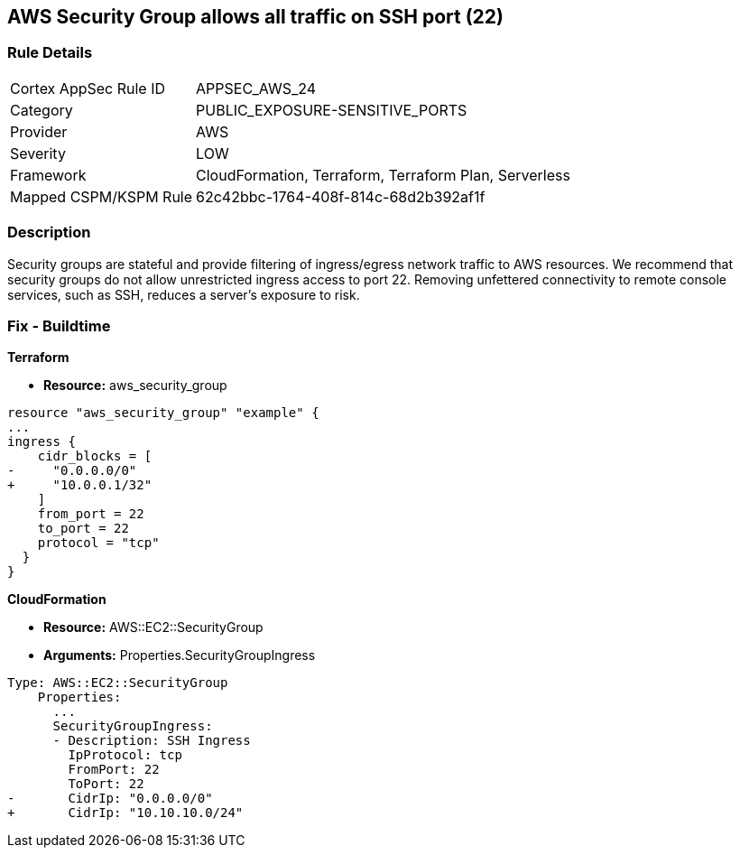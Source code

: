 == AWS Security Group allows all traffic on SSH port (22)


=== Rule Details

[cols="1,3"]
|===
|Cortex AppSec Rule ID |APPSEC_AWS_24
|Category |PUBLIC_EXPOSURE-SENSITIVE_PORTS
|Provider |AWS
|Severity |LOW
|Framework |CloudFormation, Terraform, Terraform Plan, Serverless
|Mapped CSPM/KSPM Rule |62c42bbc-1764-408f-814c-68d2b392af1f
|===


=== Description 


Security groups are stateful and provide filtering of ingress/egress network traffic to AWS resources.
We recommend that security groups do not allow unrestricted ingress access to port 22.
Removing unfettered connectivity to remote console services, such as SSH, reduces a server's exposure to risk.

////
=== Fix - Runtime


* AWS Console* 


To implement the prescribed state, follow these steps:

. Log in to the AWS Management Console at https://console.aws.amazon.com/.

. Open the https://console.aws.amazon.com/vpc/ [Amazon VPC console].

. In the left pane, click * Security Groups*.

. For each security group, perform the following:  a) Select the _security group_.
+
b) Click * Inbound Rules*.
+
c) Identify the rules to be removed.
+
d) Click * X* in the Remove column.

. Click * Save*.


* CLI Command* 



. Review the rules for an existing security group (Replacing the security group ID and region).
+

[source,shell]
----
{
 "aws ec2 describe-security-groups
--group-ids sg-xxxxxxxxxxxxxxxxx
--region us-east-1",
}
----

. Review and EC2 instances using the security group.
+

[source,shell]
----
{
 "aws ec2 describe-instances
--filters Name=instance.group-id,Values=sg-xxxxxxxxxxxxxxxxx
--region us-east-1",
       
}
----
////

=== Fix - Buildtime


*Terraform* 



* *Resource:* aws_security_group


[source,go]
----
resource "aws_security_group" "example" {
...
ingress {
    cidr_blocks = [
-     "0.0.0.0/0"
+     "10.0.0.1/32"
    ]
    from_port = 22
    to_port = 22
    protocol = "tcp"
  }
}
----


*CloudFormation* 



* *Resource:* AWS::EC2::SecurityGroup
* *Arguments:* Properties.SecurityGroupIngress


[source,yaml]
----
Type: AWS::EC2::SecurityGroup
    Properties:
      ...
      SecurityGroupIngress:
      - Description: SSH Ingress
        IpProtocol: tcp
        FromPort: 22
        ToPort: 22
-       CidrIp: "0.0.0.0/0"
+       CidrIp: "10.10.10.0/24"
----
